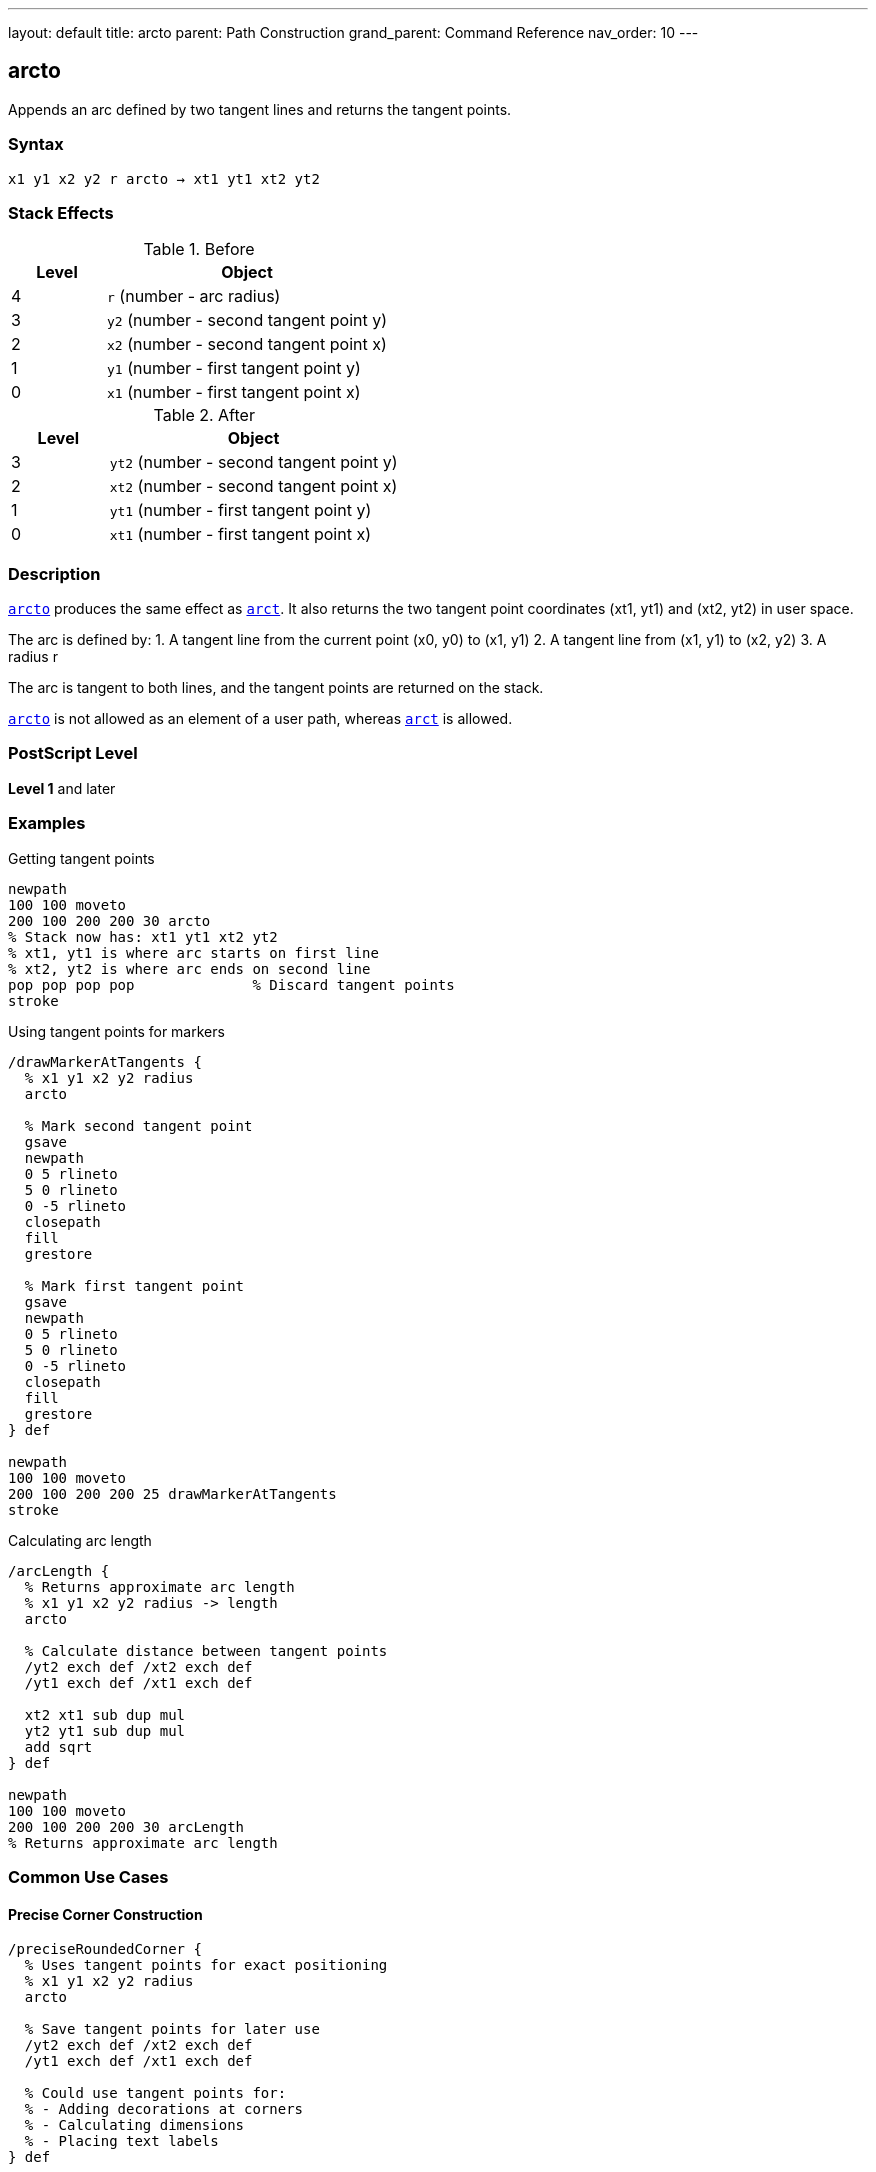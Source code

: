 ---
layout: default
title: arcto
parent: Path Construction
grand_parent: Command Reference
nav_order: 10
---

== arcto

Appends an arc defined by two tangent lines and returns the tangent points.

=== Syntax

----
x1 y1 x2 y2 r arcto → xt1 yt1 xt2 yt2
----

=== Stack Effects

.Before
[cols="1,3"]
|===
| Level | Object

| 4
| `r` (number - arc radius)

| 3
| `y2` (number - second tangent point y)

| 2
| `x2` (number - second tangent point x)

| 1
| `y1` (number - first tangent point y)

| 0
| `x1` (number - first tangent point x)
|===

.After
[cols="1,3"]
|===
| Level | Object

| 3
| `yt2` (number - second tangent point y)

| 2
| `xt2` (number - second tangent point x)

| 1
| `yt1` (number - first tangent point y)

| 0
| `xt1` (number - first tangent point x)
|===

=== Description

xref:../arcto.adoc[`arcto`] produces the same effect as xref:../arct.adoc[`arct`]. It also returns the two tangent point coordinates (xt1, yt1) and (xt2, yt2) in user space.

The arc is defined by:
1. A tangent line from the current point (x0, y0) to (x1, y1)
2. A tangent line from (x1, y1) to (x2, y2)
3. A radius r

The arc is tangent to both lines, and the tangent points are returned on the stack.

xref:../arcto.adoc[`arcto`] is not allowed as an element of a user path, whereas xref:../arct.adoc[`arct`] is allowed.

=== PostScript Level

*Level 1* and later

=== Examples

.Getting tangent points
[source,postscript]
----
newpath
100 100 moveto
200 100 200 200 30 arcto
% Stack now has: xt1 yt1 xt2 yt2
% xt1, yt1 is where arc starts on first line
% xt2, yt2 is where arc ends on second line
pop pop pop pop              % Discard tangent points
stroke
----

.Using tangent points for markers
[source,postscript]
----
/drawMarkerAtTangents {
  % x1 y1 x2 y2 radius
  arcto

  % Mark second tangent point
  gsave
  newpath
  0 5 rlineto
  5 0 rlineto
  0 -5 rlineto
  closepath
  fill
  grestore

  % Mark first tangent point
  gsave
  newpath
  0 5 rlineto
  5 0 rlineto
  0 -5 rlineto
  closepath
  fill
  grestore
} def

newpath
100 100 moveto
200 100 200 200 25 drawMarkerAtTangents
stroke
----

.Calculating arc length
[source,postscript]
----
/arcLength {
  % Returns approximate arc length
  % x1 y1 x2 y2 radius -> length
  arcto

  % Calculate distance between tangent points
  /yt2 exch def /xt2 exch def
  /yt1 exch def /xt1 exch def

  xt2 xt1 sub dup mul
  yt2 yt1 sub dup mul
  add sqrt
} def

newpath
100 100 moveto
200 100 200 200 30 arcLength
% Returns approximate arc length
----

=== Common Use Cases

==== Precise Corner Construction

[source,postscript]
----
/preciseRoundedCorner {
  % Uses tangent points for exact positioning
  % x1 y1 x2 y2 radius
  arcto

  % Save tangent points for later use
  /yt2 exch def /xt2 exch def
  /yt1 exch def /xt1 exch def

  % Could use tangent points for:
  % - Adding decorations at corners
  % - Calculating dimensions
  % - Placing text labels
} def
----

==== Creating Annotated Diagrams

[source,postscript]
----
/annotatedArc {
  % x1 y1 x2 y2 radius label
  /label exch def
  /r exch def
  /y2 exch def /x2 exch def
  /y1 exch def /x1 exch def

  % Draw the arc and get tangent points
  x1 y1 x2 y2 r arcto
  /yt2 exch def /xt2 exch def
  /yt1 exch def /xt1 exch def

  % Place label at midpoint of arc
  gsave
  xt1 xt2 add 2 div yt1 yt2 add 2 div moveto
  label show
  grestore
} def

newpath
100 100 moveto
200 100 200 200 30 (Arc) annotatedArc
----

==== Measuring Corner Geometry

[source,postscript]
----
/measureCorner {
  % Returns corner dimensions
  % x1 y1 x2 y2 radius -> setback1 setback2 arclen
  5 copy arcto

  % Calculate setbacks (distances from corner to tangent points)
  /yt2 exch def /xt2 exch def
  /yt1 exch def /xt1 exch def

  % Setback on first line
  currentpoint
  /y0 exch def /x0 exch def
  xt1 x0 sub dup mul yt1 y0 sub dup mul add sqrt

  % Setback on second line (from x1,y1 to xt1,yt1)
  xt1 5 index sub dup mul yt1 4 index sub dup mul add sqrt

  % Arc length (approximate)
  xt2 xt1 sub dup mul yt2 yt1 sub dup mul add sqrt
} def
----

=== Common Pitfalls

WARNING: *Not for User Paths* - Unlike xref:../arct.adoc[`arct`], xref:../arcto.adoc[`arcto`] cannot be used in user paths.

WARNING: *Stack Management* - xref:../arcto.adoc[`arcto`] leaves four values on the stack. Remember to pop them if not needed.

[source,postscript]
----
newpath
100 100 moveto
200 100 200 200 20 arcto
% Stack has 4 extra values!
stroke                        % May cause typecheck error
----

TIP: *Use When You Need Tangent Points* - If you don't need the tangent points, use xref:../arct.adoc[`arct`] instead for cleaner stack management.

=== Error Conditions

[cols="1,3"]
|===
| Error | Condition

| [`limitcheck`]
| Path becomes too complex for implementation

| [`nocurrentpoint`]
| Current path is empty (no current point defined)

| [`stackunderflow`]
| Fewer than 5 operands on stack

| [`typecheck`]
| Any operand is not a number

| [`undefinedresult`]
| Degenerate tangent configuration
|===

=== Implementation Notes

* Identical path construction to xref:../arct.adoc[`arct`]
* Returns tangent points in user space coordinates
* Tangent points are on the original tangent lines, not the arc
* Useful for geometric calculations and annotations
* Cannot be encoded in user paths

=== Performance Considerations

* Slightly slower than xref:../arct.adoc[`arct`] due to returning tangent points
* Overhead is minimal for most applications
* Consider using xref:../arct.adoc[`arct`] if tangent points aren't needed

=== See Also

* xref:../arct.adoc[`arct`] - Arc by tangent (no tangent point return)
* xref:../arc.adoc[`arc`] - Counterclockwise circular arc
* xref:../arcn.adoc[`arcn`] - Clockwise circular arc
* xref:../currentpoint.adoc[`currentpoint`] - Get current point